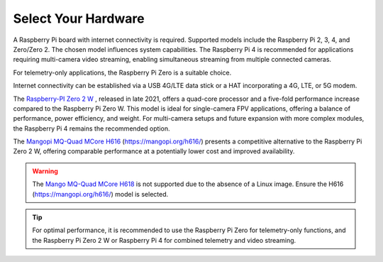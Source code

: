 .. _de-select-hardware:

====================
Select Your Hardware
====================

A Raspberry Pi board with internet connectivity is required.  Supported models include the Raspberry Pi 2, 3, 4, and Zero/Zero 2.  The chosen model influences system capabilities.  The Raspberry Pi 4 is recommended for applications requiring multi-camera video streaming, enabling simultaneous streaming from multiple connected cameras.

For telemetry-only applications, the Raspberry Pi Zero is a suitable choice.

.. image:: ./images/rpizero.png
   :align: center
   :alt: Drone-Engage on RPI-Zero connected to OBAL board.

Internet connectivity can be established via a USB 4G/LTE data stick or a HAT incorporating a 4G, LTE, or 5G modem.

The `Raspberry-PI Zero 2 W  <https://www.raspberrypi.com/products/raspberry-pi-zero-2-w/>`_ , released in late 2021, offers a quad-core processor and a five-fold performance increase compared to the Raspberry Pi Zero W.  This model is ideal for single-camera FPV applications, offering a balance of performance, power efficiency, and weight.  For multi-camera setups and future expansion with more complex modules, the Raspberry Pi 4 remains the recommended option.

.. image:: ./images/RPiZero_2.webp
   :align: center
   :alt: Raspberry-PI Zero 2 W

The `Mangopi MQ-Quad MCore H616   <https://mangopi.org/h616/>`_  (https://mangopi.org/h616/) presents a competitive alternative to the Raspberry Pi Zero 2 W, offering comparable performance at a potentially lower cost and improved availability.

.. image:: ./images/orangepi.png
   :align: center
   :alt: Mangopi MQ-Quad MCore H616

.. warning::
    The `Mango MQ-Quad MCore H618 <https://forum.mangopi.org/t/new-user-help-needed/2140/8>`_ is not supported due to the absence of a Linux image.  Ensure the H616 (https://mangopi.org/h616/) model is selected.

.. tip::
    For optimal performance, it is recommended to use the Raspberry Pi Zero for telemetry-only functions, and the Raspberry Pi Zero 2 W or Raspberry Pi 4 for combined telemetry and video streaming.